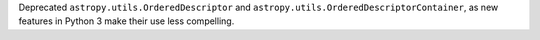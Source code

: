 Deprecated ``astropy.utils.OrderedDescriptor`` and
``astropy.utils.OrderedDescriptorContainer``, as new features in Python 3
make their use less compelling.